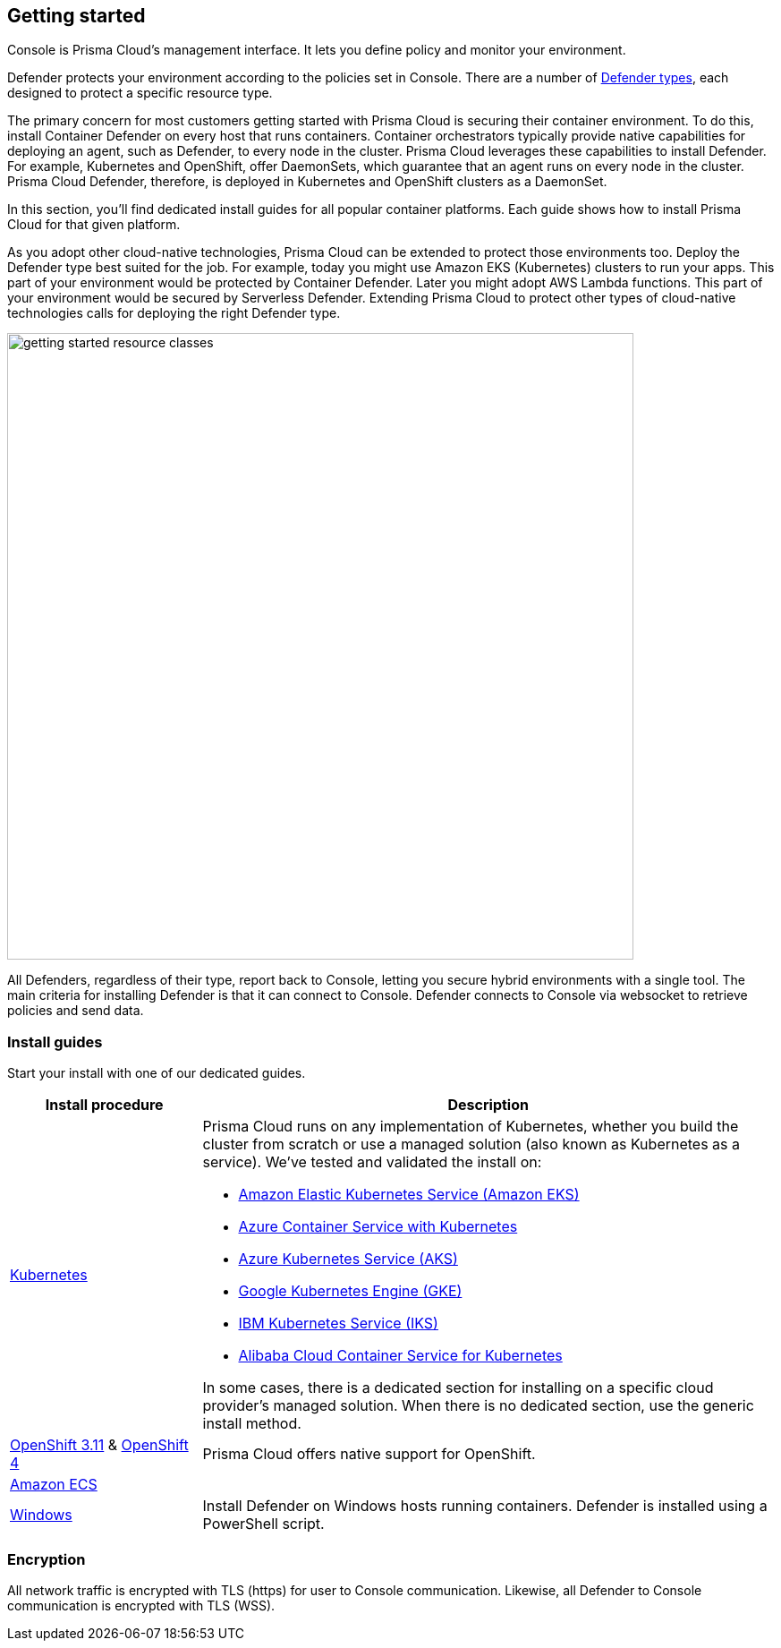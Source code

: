 == Getting started

ifdef::compute_edition[]
Prisma Cloud software consists of two components: Console and Defender.
Install Prisma Cloud in two steps.
First, install Console.
Then install Defender.
endif::compute_edition[]

ifdef::prisma_cloud[]
Prisma Cloud software consists of two components: Console and Defender.
Palo Alto Networks hosts Console for you.
To secure your environment, deploy Defender to your environment.
endif::prisma_cloud[]

Console is Prisma Cloud's management interface.
It lets you define policy and monitor your environment.
ifdef::compute_edition[]
Console is delivered as a container image.
endif::compute_edition[]

Defender protects your environment according to the policies set in Console.
There are a number of xref:../install/defender_types.adoc[Defender types], each designed to protect a specific resource type.

ifdef::compute_edition[]
Install one Console per environment.
Here, environment is loosely defined because the scope differs from organization to organization.
Some will run a single instance of Console for their entire environment.
Others will run an instance of Console for each of their prod, staging, and dev environments.
Prisma Cloud supports virtually any topology.
endif::compute_edition[]

The primary concern for most customers getting started with Prisma Cloud is securing their container environment.
To do this, install Container Defender on every host that runs containers.
Container orchestrators typically provide native capabilities for deploying an agent, such as Defender, to every node in the cluster.
Prisma Cloud leverages these capabilities to install Defender.
For example, Kubernetes and OpenShift, offer DaemonSets, which guarantee that an agent runs on every node in the cluster.
Prisma Cloud Defender, therefore, is deployed in Kubernetes and OpenShift clusters as a DaemonSet.

In this section, you'll find dedicated install guides for all popular container platforms.
Each guide shows how to install Prisma Cloud for that given platform.

As you adopt other cloud-native technologies, Prisma Cloud can be extended to protect those environments too.
Deploy the Defender type best suited for the job.
For example, today you might use Amazon EKS (Kubernetes) clusters to run your apps.
This part of your environment would be protected by Container Defender.
Later you might adopt AWS Lambda functions.
This part of your environment would be secured by Serverless Defender.
Extending Prisma Cloud to protect other types of cloud-native technologies calls for deploying the right Defender type.

image::getting_started_resource_classes.png[width=700]

All Defenders, regardless of their type, report back to Console, letting you secure hybrid environments with a single tool.
The main criteria for installing Defender is that it can connect to Console.
Defender connects to Console via websocket to retrieve policies and send data.
ifdef::prisma_cloud[]
In Prisma Cloud Enterprise Edition (SaaS platform for Compute), the Defender websocket connects to Console on port 443 (not configurable).
endif::prisma_cloud[]
ifdef::compute_edition[]
In Compute Edition (self-hosted), the Defender websocket connects to Console on port 8084 (configurable at install-time).
The following diagram shows the key connections in Compute Edition.

image::console_defender_connection_flows.png[width=600]
endif::compute_edition[]


ifdef::compute_edition[]
=== Downloading the software

Prisma Cloud Compute Edition software can be downloaded from the Palo Alto Networks Customer Support portal.
For more information, see xref:../welcome/releases.adoc[here].

endif::compute_edition[]


=== Install guides

Start your install with one of our dedicated guides.


[cols="1,3a", frame="topbot"]
|===
|Install procedure |Description

ifdef::compute_edition[]
|xref:install_onebox.adoc[Onebox]
|Simple, quick install of Prisma Cloud on a single, stand-alone host.
Installs both Console and Defender onto a host.
Suitable for evaluating Prisma Cloud in a small, self-contained environment.
You can extend the environment by xref:defender_types.adoc[installing Defender] on additonal hosts.
endif::compute_edition[]

|xref:install_kubernetes.adoc#[Kubernetes]
|Prisma Cloud runs on any implementation of Kubernetes, whether you build the cluster from scratch or use a managed solution (also known as Kubernetes as a service).
We've tested and validated the install on:

* https://docs.aws.amazon.com/eks/latest/userguide/getting-started.html[Amazon Elastic Kubernetes Service (Amazon EKS)]
* https://docs.microsoft.com/en-us/azure/container-service/kubernetes/[Azure Container Service with Kubernetes]
* https://docs.microsoft.com/en-us/azure/aks/[Azure Kubernetes Service (AKS)]
* https://cloud.google.com/kubernetes-engine/docs/[Google Kubernetes Engine (GKE)]
* https://cloud.ibm.com/docs/containers?topic=containers-getting-started[IBM Kubernetes Service (IKS)]
* https://www.alibabacloud.com/help/product/85222.htm[Alibaba Cloud Container Service for Kubernetes]

In some cases, there is a dedicated section for installing on a specific cloud provider's managed solution.
When there is no dedicated section, use the generic install method.

|xref:../install/install_openshift_3_11.adoc[OpenShift 3.11] & xref:../install/install_openshift_4.adoc[OpenShift 4]
|Prisma Cloud offers native support for OpenShift.

ifdef::compute_edition[]
|xref:install_vmware_tkg.adoc[VMware Tanzu Kubernetes Grid]
|VMware Tanzu Kubernetes Grid (TKG) is built on the latest stable OSS distribution of Kubernetes.
Prisma Cloud always supports the latest version of Kubernetes, so installing Prisma Cloud on TKG is easy.
Follow our dedicated TKG install guide, which mirrors the Kubernetes install flow.
endif::compute_edition[]

ifdef::prisma_cloud[]
|xref:install_kubernetes.adoc[VMware Tanzu Kubernetes Grid]
|VMware Tanzu Kubernetes Grid is built on the latest stable OSS distribution of Kubernetes.
Prisma Cloud always supports the latest version of Kubernetes, so installing Prisma Cloud on TKG is easy.
Follow the standard Kubernetes install procedure.
endif::prisma_cloud[]

|xref:install_amazon_ecs.adoc[Amazon ECS]
|
ifdef::compute_edition[]
To install Prisma Cloud, deploy Console to your cluster with a task definition.
Then configure the launch configuraration for cluster members to download and run Defenders, guaranteeing that every node is protected.
endif::compute_edition[]
ifdef::prisma_cloud[]
To install Prisma Cloud, configure the launch configuraration for cluster members to download and run Defenders, guaranteeing that every node is protected.
endif::prisma_cloud[]

|xref:install_windows.adoc[Windows]
|Install Defender on Windows hosts running containers.
Defender is installed using a PowerShell script.
ifdef::compute_edition[]
Note that while Defenders can run on both Windows and Linux hosts, Console can only run on Linux.
Windows Defenders are designed to interoperate with the Linux-based Console to send data and retrieve policy.
endif::compute_edition[]

|===


=== Encryption

All network traffic is encrypted with TLS (https) for user to Console communication.
Likewise, all Defender to Console communication is encrypted with TLS (WSS).

ifdef::compute_edition[]
The Prisma Cloud database is not encrypted at rest, however all credentials and otherwise secure information is encrypted with AES 256 bit encryption.
If you require data at rest to be encrypted, then underlying persistence storage /var/lib/twistlock can be mounted with one of the many options that support this.
endif::compute_edition[]

ifdef::prisma_cloud[]
The Prisma Cloud database is encrypted at rest with Google Cloud Storage with AES 256 bit encryption.   
endif::prisma_cloud[]
